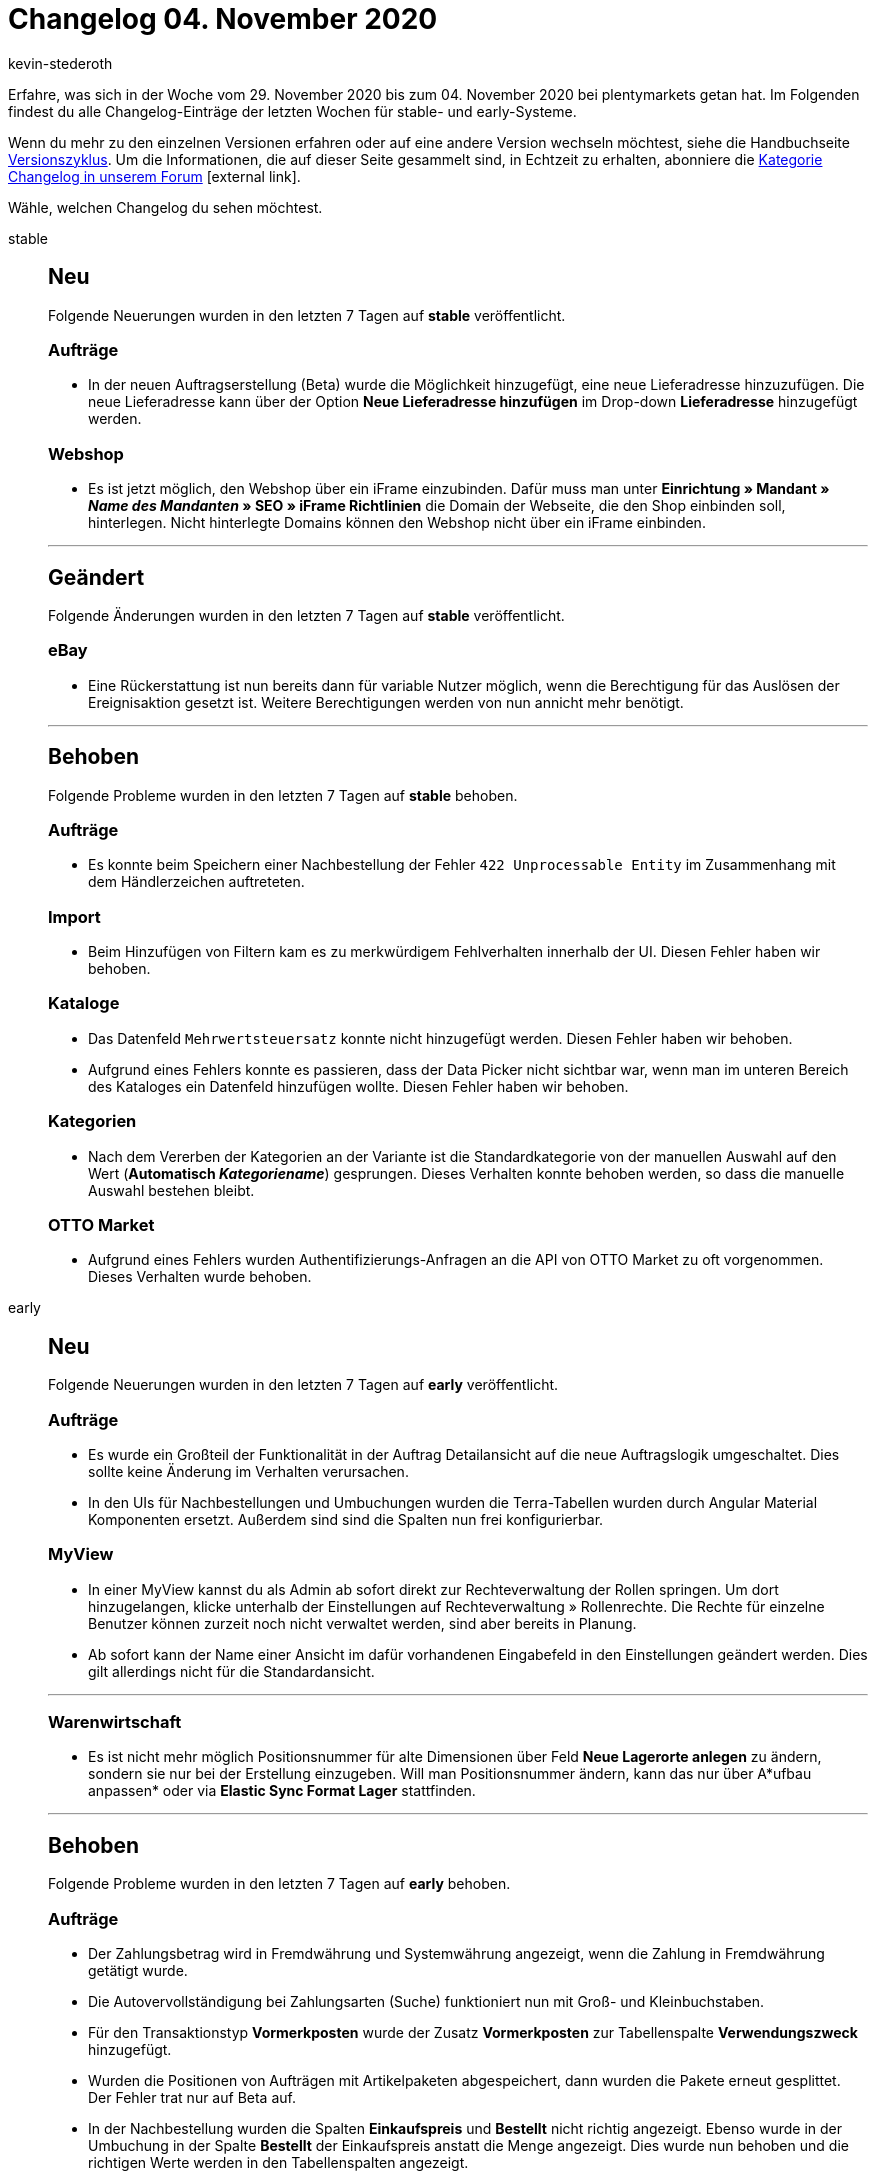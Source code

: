 = Changelog 04. November 2020
:lang: de
:author: kevin-stederoth
:sectnums!:
:position: 10780
:startWeekDate: 29. November 2020
:endWeekDate: 04. November 2020

Erfahre, was sich in der Woche vom {startWeekDate} bis zum {endWeekDate} bei plentymarkets getan hat. Im Folgenden findest du alle Changelog-Einträge der letzten Wochen für stable- und early-Systeme.

Wenn du mehr zu den einzelnen Versionen erfahren oder auf eine andere Version wechseln möchtest, siehe die Handbuchseite <<business-entscheidungen/systemadministration/versionszyklus#, Versionszyklus>>. Um die Informationen, die auf dieser Seite gesammelt sind, in Echtzeit zu erhalten, abonniere die link:https://forum.plentymarkets.com/c/changelog[Kategorie Changelog in unserem Forum^]{nbsp}icon:external-link[].

Wähle, welchen Changelog du sehen möchtest.

[.tabs]
====
stable::
+
--
[discrete]
== Neu

Folgende Neuerungen wurden in den letzten 7 Tagen auf *stable* veröffentlicht.

[discrete]
=== Aufträge

* In der neuen Auftragserstellung (Beta) wurde die Möglichkeit hinzugefügt, eine neue Lieferadresse hinzuzufügen. Die neue Lieferadresse kann über der Option *Neue Lieferadresse hinzufügen* im Drop-down *Lieferadresse* hinzugefügt werden.

[discrete]
=== Webshop

* Es ist jetzt möglich, den Webshop über ein iFrame einzubinden. Dafür muss man unter *Einrichtung » Mandant » _Name des Mandanten_ » SEO » iFrame Richtlinien* die Domain der Webseite, die den Shop einbinden soll, hinterlegen. Nicht hinterlegte Domains können den Webshop nicht über ein iFrame einbinden.

'''

[discrete]
== Geändert

Folgende Änderungen wurden in den letzten 7 Tagen auf *stable* veröffentlicht.

[discrete]
=== eBay

* Eine Rückerstattung ist nun bereits dann für variable Nutzer möglich, wenn die Berechtigung für das Auslösen der Ereignisaktion gesetzt ist. Weitere Berechtigungen werden von nun annicht mehr benötigt.

'''

[discrete]
== Behoben

Folgende Probleme wurden in den letzten 7 Tagen auf *stable* behoben.

[discrete]
=== Aufträge

* Es konnte beim Speichern einer Nachbestellung der Fehler `422 Unprocessable Entity` im Zusammenhang mit dem Händlerzeichen auftreteten.

[discrete]
=== Import

* Beim Hinzufügen von Filtern kam es zu merkwürdigem Fehlverhalten innerhalb der UI. Diesen Fehler haben wir behoben.

[discrete]
=== Kataloge

* Das Datenfeld `Mehrwertsteuersatz` konnte nicht hinzugefügt werden. Diesen Fehler haben wir behoben.
* Aufgrund eines Fehlers konnte es passieren, dass der Data Picker nicht sichtbar war, wenn man im unteren Bereich des Kataloges ein Datenfeld hinzufügen wollte. Diesen Fehler haben wir behoben.

[discrete]
=== Kategorien

* Nach dem Vererben der Kategorien an der Variante ist die Standardkategorie von der manuellen Auswahl auf den Wert (*Automatisch _Kategoriename_*) gesprungen. Dieses Verhalten konnte behoben werden, so dass die manuelle Auswahl bestehen bleibt.

[discrete]
=== OTTO Market

* Aufgrund eines Fehlers wurden Authentifizierungs-Anfragen an die API von OTTO Market zu oft vorgenommen. Dieses Verhalten wurde behoben.

--

early::
+
--

[discrete]
== Neu

Folgende Neuerungen wurden in den letzten 7 Tagen auf *early* veröffentlicht.

[discrete]
=== Aufträge

* Es wurde ein Großteil der Funktionalität in der Auftrag Detailansicht auf die neue Auftragslogik umgeschaltet. Dies sollte keine Änderung im Verhalten verursachen.
* In den UIs für Nachbestellungen und Umbuchungen  wurden die Terra-Tabellen wurden durch Angular Material Komponenten ersetzt. Außerdem sind sind die Spalten nun frei konfigurierbar.

[discrete]
=== MyView

* In einer MyView kannst du als Admin ab sofort direkt zur Rechteverwaltung der Rollen springen. Um dort hinzugelangen, klicke unterhalb der Einstellungen auf Rechteverwaltung » Rollenrechte. Die Rechte für einzelne Benutzer können zurzeit noch nicht verwaltet werden, sind aber bereits in Planung.
* Ab sofort kann der Name einer Ansicht im dafür vorhandenen Eingabefeld in den Einstellungen geändert werden. Dies gilt allerdings nicht für die Standardansicht.

'''

[discrete]
=== Warenwirtschaft

* Es ist nicht mehr möglich Positionsnummer für alte Dimensionen über Feld *Neue Lagerorte anlegen* zu ändern, sondern sie nur bei der Erstellung einzugeben. Will man Positionsnummer ändern, kann das nur über A*ufbau anpassen* oder via *Elastic Sync Format Lager* stattfinden.

'''

[discrete]
== Behoben

Folgende Probleme wurden in den letzten 7 Tagen auf *early* behoben.

[discrete]
=== Aufträge

* Der Zahlungsbetrag wird in Fremdwährung und Systemwährung angezeigt, wenn die Zahlung in Fremdwährung getätigt wurde.
* Die Autovervollständigung bei Zahlungsarten (Suche) funktioniert nun mit Groß- und Kleinbuchstaben.
* Für den Transaktionstyp *Vormerkposten* wurde der Zusatz *Vormerkposten* zur Tabellenspalte *Verwendungszweck* hinzugefügt.
* Wurden die Positionen von Aufträgen mit Artikelpaketen abgespeichert, dann wurden die Pakete erneut gesplittet. Der Fehler trat nur auf Beta auf.
* In der Nachbestellung wurden die Spalten *Einkaufspreis* und *Bestellt* nicht richtig angezeigt. Ebenso wurde in der Umbuchung in der Spalte *Bestellt* der Einkaufspreis anstatt die Menge angezeigt. Dies wurde nun behoben und die richtigen Werte werden in den Tabellenspalten angezeigt.
* Es wurde bei der manuellen Auftragsanlage das Versandprofil zwar korrekt bestimmt, aber in der UI nicht angezeigt. Der Fehler ist nur auf Beta und Early aufgetreten.

[discrete]
=== Ereignisaktionen

* Es konnte unter Umständen vorkommen, dass Änderungen an Auftragsadressen in Plugin Ereignisaktionen wieder durch die alten Werte Überschrieben wurden.

[discrete]
=== Import

* Der Abgleich der Variante hatte im Zusammenspiel mit dem Import von Versandkosten nicht korrekt funktioniert.

[discrete]
=== Prozesse

* Deposit-Artikel (TypeId `10`, in plentymarkets je nach Benutzerkonfiguration beispielsweise als Pfandartikel verwendet) werden ab sofort nicht mehr in der Artikelerfassung berücksichtigt. Somit sollte es aufgrund dieser Artikel zu keinem Fehlverhalten mehr kommen.

[discrete]
=== Warenwirtschaft

* Wenn man neue Lagerorte oder neue Dimensionen (neue Böden oder neue Regale) über die Felder *Neue Lagerorte anlegen* oder *Aufbau anpassen* erstellte, wurden die Positionsnummer der alten Lagerorte bzw. der alten Dimensionen geändert. Der Fehler wurde jetzt behoben.

--

Plugin-Updates::
+
--
Folgende Plugins wurden in den letzten 7 Tagen in einer neuen Version auf plentyMarketplace veröffentlicht:

.Plugin-Updates
[cols="2, 1, 2"]
|===
|Plugin-Name
|Version
|To-do

|link:https://marketplace.plentymarkets.com/customforms_6318[Benutzerdefinierte Formulare^]
|1.0.7
|-

|link:https://marketplace.plentymarkets.com/logwatch_6960[LogWatch^]
|1.0.0
|-

|===

Wenn du dir weitere neue oder aktualisierte Plugins anschauen möchtest, findest du eine link:https://marketplace.plentymarkets.com/plugins?sorting=variation.createdAt_desc&page=1&items=50[Übersicht direkt auf plentyMarketplace^]{nbsp}icon:external-link[].

--

====
